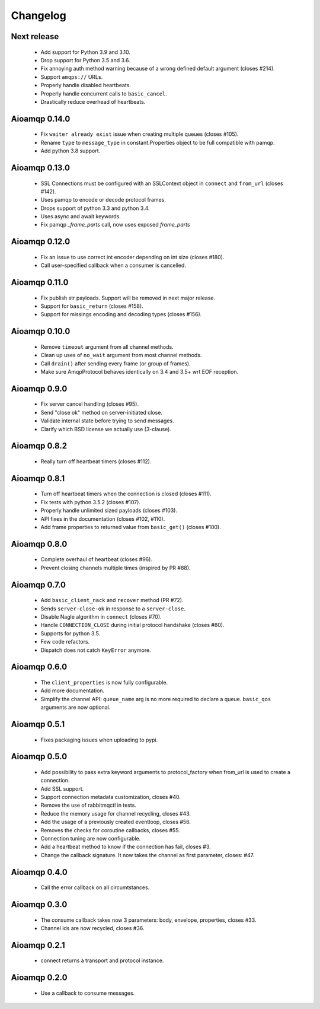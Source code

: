 Changelog
=========

Next release
------------

 * Add support for Python 3.9 and 3.10.
 * Drop support for Python 3.5 and 3.6.
 * Fix annoying auth method warning because of a wrong defined default argument (closes #214).
 * Support ``amqps://`` URLs.
 * Properly handle disabled heartbeats.
 * Properly handle concurrent calls to ``basic_cancel``.
 * Drastically reduce overhead of heartbeats.

Aioamqp 0.14.0
--------------

 * Fix ``waiter already exist`` issue when creating multiple queues (closes #105).
 * Rename ``type`` to ``message_type`` in constant.Properties object to be full compatible with pamqp.
 * Add python 3.8 support.

Aioamqp 0.13.0
--------------

 * SSL Connections must be configured with an SSLContext object in ``connect`` and ``from_url`` (closes #142).
 * Uses pamqp to encode or decode protocol frames.
 * Drops support of python 3.3 and python 3.4.
 * Uses async and await keywords.
 * Fix pamqp `_frame_parts` call, now uses exposed `frame_parts`

Aioamqp 0.12.0
--------------

 * Fix an issue to use correct int encoder depending on int size (closes #180).
 * Call user-specified callback when a consumer is cancelled.

Aioamqp 0.11.0
--------------

 * Fix publish str payloads. Support will be removed in next major release.
 * Support for ``basic_return`` (closes #158).
 * Support for missings encoding and decoding types (closes #156).


Aioamqp 0.10.0
--------------

 * Remove ``timeout`` argument from all channel methods.
 * Clean up uses of ``no_wait`` argument from most channel methods.
 * Call ``drain()`` after sending every frame (or group of frames).
 * Make sure AmqpProtocol behaves identically on 3.4 and 3.5+ wrt EOF reception.

Aioamqp 0.9.0
-------------

 * Fix server cancel handling (closes #95).
 * Send "close ok" method on server-initiated close.
 * Validate internal state before trying to send messages.
 * Clarify which BSD license we actually use (3-clause).

Aioamqp 0.8.2
-------------

 * Really turn off heartbeat timers (closes #112).

Aioamqp 0.8.1
-------------

 * Turn off heartbeat timers when the connection is closed (closes #111).
 * Fix tests with python 3.5.2 (closes #107).
 * Properly handle unlimited sized payloads (closes #103).
 * API fixes in the documentation (closes #102, #110).
 * Add frame properties to returned value from ``basic_get()`` (closes #100).

Aioamqp 0.8.0
-------------

 * Complete overhaul of heartbeat (closes #96).
 * Prevent closing channels multiple times (inspired by PR #88).

Aioamqp 0.7.0
-------------

 * Add ``basic_client_nack`` and ``recover`` method (PR #72).
 * Sends ``server-close-ok`` in response to a ``server-close``.
 * Disable Nagle algorithm in ``connect`` (closes #70).
 * Handle ``CONNECTION_CLOSE`` during initial protocol handshake (closes #80).
 * Supports for python 3.5.
 * Few code refactors.
 * Dispatch does not catch ``KeyError`` anymore.

Aioamqp 0.6.0
-------------

 * The ``client_properties`` is now fully configurable.
 * Add more documentation.
 * Simplify the channel API: ``queue_name`` arg is no more required to declare
   a queue. ``basic_qos`` arguments are now optional.

Aioamqp 0.5.1
-------------

 * Fixes packaging issues when uploading to pypi.

Aioamqp 0.5.0
-------------

 * Add possibility to pass extra keyword arguments to protocol_factory when
   from_url is used to create a connection.
 * Add SSL support.
 * Support connection metadata customization, closes #40.
 * Remove the use of rabbitmqctl in tests.
 * Reduce the memory usage for channel recycling, closes #43.
 * Add the usage of a previously created eventloop, closes #56.
 * Removes the checks for coroutine callbacks, closes #55.
 * Connection tuning are now configurable.
 * Add a heartbeat method to know if the connection has fail, closes #3.
 * Change the callback signature. It now takes the channel as first parameter,
   closes: #47.


Aioamqp 0.4.0
-------------

 * Call the error callback on all circumtstances.

Aioamqp 0.3.0
-------------

 * The consume callback takes now 3 parameters: body, envelope, properties,
   closes #33.
 * Channel ids are now recycled, closes #36.

Aioamqp 0.2.1
-------------

 * connect returns a transport and protocol instance.

Aioamqp 0.2.0
-------------

 * Use a callback to consume messages.
